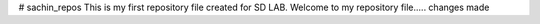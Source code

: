 # sachin_repos
This is my first repository file created for SD LAB.
Welcome to my repository file.....
changes made
